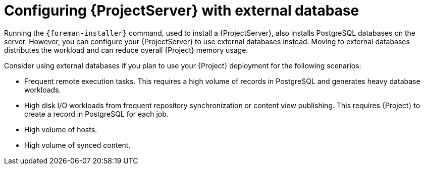 [id="{ProjectServerID}-with-external-database_{context}"]
= Configuring {ProjectServer} with external database

Running the `{foreman-installer}` command, used to install a {ProjectServer}, also installs PostgreSQL databases on the server.
However, you can configure your {ProjectServer} to use external databases instead.
Moving to external databases distributes the workload and can reduce overall {Project} memory usage.

ifdef::satellite[]
[NOTE]
====
Red{nbsp}Hat does not provide support or tools for external database maintenance.
If you deploy {Project} with external databases, you will need to support and maintain the external databases yourself.
====
endif::[]

Consider using external databases if you plan to use your {Project} deployment for the following scenarios:

* Frequent remote execution tasks.
This requires a high volume of records in PostgreSQL and generates heavy database workloads.
* High disk I/O workloads from frequent repository synchronization or content view publishing.
This requires {Project} to create a record in PostgreSQL for each job.
* High volume of hosts.
* High volume of synced content.

ifeval::["{context}" == "planning"]
.Additional resources
ifndef::satellite[]
* For more information about using an external database, see {InstallingServerDocURL}using-external-databases_{project-context}[Using External Databases with {Project}] in _{InstallingServerDocTitle}_.
endif::[]
ifdef::satellite[]
* For more information about using an external database, see the following documents:
** {InstallingServerDocURL}using-external-databases_{project-context}[Using External Databases with {Project}] in _{InstallingServerDocTitle}_
** {InstallingServerDisconnectedDocURL}using-external-databases_{project-context}[Using External Databases with {Project}] in _{InstallingServerDisconnectedDocTitle}_
endif::[]
endif::[]
